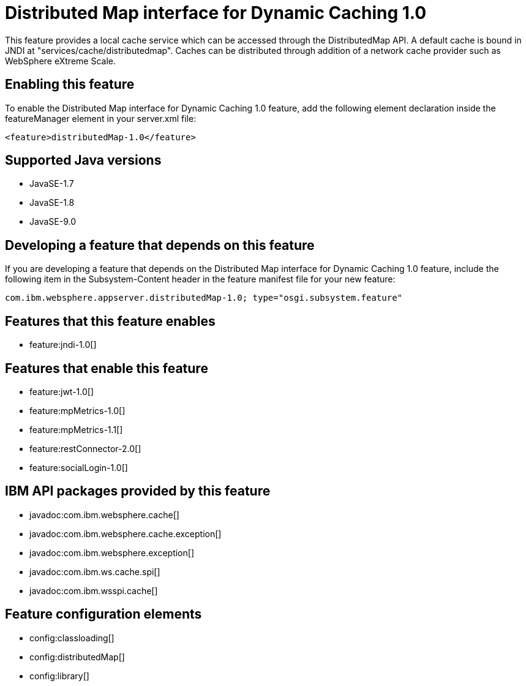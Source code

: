 = Distributed Map interface for Dynamic Caching 1.0
:linkcss: 
:page-layout: feature
:nofooter: 

This feature provides a local cache service which can be accessed through the DistributedMap API. A default cache is bound in JNDI at "services/cache/distributedmap". Caches can be distributed through addition of a network cache provider such as WebSphere eXtreme Scale.

== Enabling this feature
To enable the Distributed Map interface for Dynamic Caching 1.0 feature, add the following element declaration inside the featureManager element in your server.xml file:


----
<feature>distributedMap-1.0</feature>
----

== Supported Java versions

* JavaSE-1.7
* JavaSE-1.8
* JavaSE-9.0

== Developing a feature that depends on this feature
If you are developing a feature that depends on the Distributed Map interface for Dynamic Caching 1.0 feature, include the following item in the Subsystem-Content header in the feature manifest file for your new feature:


[source,]
----
com.ibm.websphere.appserver.distributedMap-1.0; type="osgi.subsystem.feature"
----

== Features that this feature enables
* feature:jndi-1.0[]

== Features that enable this feature
* feature:jwt-1.0[]
* feature:mpMetrics-1.0[]
* feature:mpMetrics-1.1[]
* feature:restConnector-2.0[]
* feature:socialLogin-1.0[]

== IBM API packages provided by this feature
* javadoc:com.ibm.websphere.cache[]
* javadoc:com.ibm.websphere.cache.exception[]
* javadoc:com.ibm.websphere.exception[]
* javadoc:com.ibm.ws.cache.spi[]
* javadoc:com.ibm.wsspi.cache[]

== Feature configuration elements
* config:classloading[]
* config:distributedMap[]
* config:library[]
